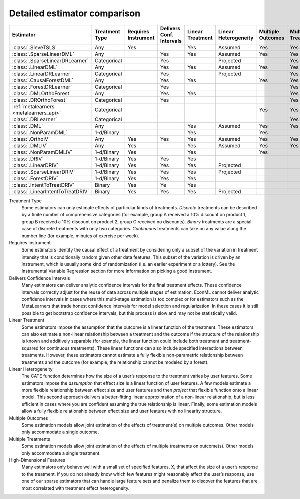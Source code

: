 =============================
Detailed estimator comparison
=============================


+---------------------------------------------+--------------+--------------+------------------+-------------+-----------------+------------+--------------+--------------------+
| Estimator                                   | | Treatment  | | Requires   | | Delivers Conf. | | Linear    | | Linear        | | Multiple | | Multiple   | | High-Dimensional |
|                                             | | Type       | | Instrument | | Intervals      | | Treatment | | Heterogeneity | | Outcomes | | Treatments | | Features         |
+=============================================+==============+==============+==================+=============+=================+============+==============+====================+
| :class:`.SieveTSLS`                         | Any          | Yes          |                  | Yes         | Assumed         | Yes        | Yes          |                    |
+---------------------------------------------+--------------+--------------+------------------+-------------+-----------------+------------+--------------+--------------------+
| :class:`.SparseLinearDML`                   | Any          |              | Yes              | Yes         | Assumed         | Yes        | Yes          | Yes                |
+---------------------------------------------+--------------+--------------+------------------+-------------+-----------------+------------+--------------+--------------------+
| :class:`.SparseLinearDRLearner`             | Categorical  |              | Yes              |             | Projected       |            | Yes          | Yes                |
+---------------------------------------------+--------------+--------------+------------------+-------------+-----------------+------------+--------------+--------------------+
| :class:`.LinearDML`                         | Any          |              | Yes              | Yes         | Assumed         | Yes        | Yes          |                    |
+---------------------------------------------+--------------+--------------+------------------+-------------+-----------------+------------+--------------+--------------------+
| :class:`.LinearDRLearner`                   | Categorical  |              | Yes              |             | Projected       |            | Yes          |                    |
+---------------------------------------------+--------------+--------------+------------------+-------------+-----------------+------------+--------------+--------------------+
| :class:`.CausalForestDML`                   | Any          |              | Yes              | Yes         |                 | Yes        | Yes          | Yes                |
+---------------------------------------------+--------------+--------------+------------------+-------------+-----------------+------------+--------------+--------------------+
| :class:`.ForestDRLearner`                   | Categorical  |              | Yes              |             |                 |            | Yes          | Yes                |
+---------------------------------------------+--------------+--------------+------------------+-------------+-----------------+------------+--------------+--------------------+
| :class:`.DMLOrthoForest`                    | Any          |              | Yes              | Yes         |                 |            | Yes          | Yes                |
+---------------------------------------------+--------------+--------------+------------------+-------------+-----------------+------------+--------------+--------------------+
| :class:`.DROrthoForest`                     | Categorical  |              | Yes              |             |                 |            | Yes          | Yes                |
+---------------------------------------------+--------------+--------------+------------------+-------------+-----------------+------------+--------------+--------------------+
| :ref:`metalearners <metalearners_api>`      | Categorical  |              |                  |             |                 | Yes        | Yes          | Yes                |
+---------------------------------------------+--------------+--------------+------------------+-------------+-----------------+------------+--------------+--------------------+
| :class:`.DRLearner`                         | Categorical  |              |                  |             |                 |            | Yes          | Yes                |
+---------------------------------------------+--------------+--------------+------------------+-------------+-----------------+------------+--------------+--------------------+
| :class:`.DML`                               | Any          |              |                  | Yes         | Assumed         | Yes        | Yes          | Yes                |
+---------------------------------------------+--------------+--------------+------------------+-------------+-----------------+------------+--------------+--------------------+
| :class:`.NonParamDML`                       | 1-d/Binary   |              |                  | Yes         |                 | Yes        |              | Yes                |
+---------------------------------------------+--------------+--------------+------------------+-------------+-----------------+------------+--------------+--------------------+
| :class:`.OrthoIV`                           | Any          | Yes          | Yes              | Yes         | Assumed         | Yes        | Yes          |                    |
+---------------------------------------------+--------------+--------------+------------------+-------------+-----------------+------------+--------------+--------------------+
| :class:`.DMLIV`                             | Any          | Yes          |                  | Yes         | Assumed         | Yes        | Yes          | Yes                |
+---------------------------------------------+--------------+--------------+------------------+-------------+-----------------+------------+--------------+--------------------+
| :class:`.NonParamDMLIV`                     | 1-d/Binary   | Yes          |                  | Yes         |                 | Yes        |              | Yes                |
+---------------------------------------------+--------------+--------------+------------------+-------------+-----------------+------------+--------------+--------------------+
| :class:`.DRIV`                              | 1-d/Binary   | Yes          | Yes              | Yes         |                 |            |              | Yes                |
+---------------------------------------------+--------------+--------------+------------------+-------------+-----------------+------------+--------------+--------------------+
| :class:`.LinearDRIV`                        | 1-d/Binary   | Yes          | Yes              | Yes         | Projected       |            |              |                    |
+---------------------------------------------+--------------+--------------+------------------+-------------+-----------------+------------+--------------+--------------------+
| :class:`.SparseLinearDRIV`                  | 1-d/Binary   | Yes          | Yes              | Yes         | Projected       |            |              | Yes                |
+---------------------------------------------+--------------+--------------+------------------+-------------+-----------------+------------+--------------+--------------------+
| :class:`.ForestDRIV`                        | 1-d/Binary   | Yes          | Yes              | Yes         |                 |            |              | Yes                |
+---------------------------------------------+--------------+--------------+------------------+-------------+-----------------+------------+--------------+--------------------+
| :class:`.IntentToTreatDRIV`                 | Binary       | Yes          | Ye               | Yes         |                 |            |              | Yes                |
+---------------------------------------------+--------------+--------------+------------------+-------------+-----------------+------------+--------------+--------------------+
| :class:`.LinearIntentToTreatDRIV`           | Binary       | Yes          | Yes              | Yes         | Projected       |            |              |                    |
+---------------------------------------------+--------------+--------------+------------------+-------------+-----------------+------------+--------------+--------------------+

Treatment Type
    Some estimators can only estimate effects of particular kinds of treatments. 
    *Discrete* treatments can be described by a finite number of comprehensive categories (for example, 
    group A received a 10% discount on product 1, group B received a 10% discount on product 2, group C 
    received no discounts). *Binary* treatments are a special case of discrete treatments with only two 
    categories. *Continuous* treatments can take on any value along the number line (for example, minutes of 
    exercise per week).  

Requires Instrument
    Some estimators identify the causal effect of a treatment by considering only a subset of the variation in 
    treatment intensity that is conditionally random given other data features. This subset of the variation 
    is driven by an instrument, which is usually some kind of randomization (i.e. an earlier experiment or a 
    lottery). See the Instrumental Variable Regression section for more information on picking a good 
    instrument.  

Delivers Confidence Intervals
    Many estimators can deliver analytic confidence intervals for the final treatment effects. These 
    confidence intervals correctly adjust for the reuse of data across multiple stages of estimation. EconML 
    cannot deliver analytic confidence intervals in cases where this multi-stage estimation is too complex or 
    for estimators such as the MetaLearners that trade honest confidence intervals for model selection and 
    regularization. In these cases it is still possible to get bootstrap confidence intervals, but this 
    process is slow and may not be statistically valid. 

Linear Treatment
    Some estimators impose the assumption that the outcome is a linear function of the treatment. These 
    estimators can also estimate a non-linear relationship between a treatment and the outcome if the 
    structure of the relationship is known and additively separable (for example, the linear function could 
    include both treatment and treatment-squared for continuous treatments). These linear functions can also 
    include specified interactions between treatments. However, these estimators cannot estimate a fully 
    flexible non-parametric relationship between treatments and the outcome (for example, the relationship 
    cannot be modeled by a forest). 

Linear Heterogeneity
    The CATE function determines how the size of a user’s response to the treatment varies by user features. 
    Some estimators impose the *assumption* that effect size is a linear function of user features. A few models 
    estimate a more flexible relationship between effect size and user features and then *project* that flexible
    function onto a linear model. This second approach delivers a better-fitting linear approximation of a 
    non-linear relationship, but is less efficient in cases where you are confident assuming the true 
    relationship is linear. Finally, some estimation models allow a fully flexible relationship between 
    effect size and user features with no linearity structure. 

Multiple Outcomes
    Some estimation models allow joint estimation of the effects of treatment(s) on multiple outcomes. Other 
    models only accommodate a single outcome. 

Multiple Treatments
    Some estimation models allow joint estimation of the effects of multiple treatments on outcome(s). Other 
    models only accommodate a single treatment. 

High-Dimensional Features
    Many estimators only behave well with a small set of specified features, X, that affect the size of a 
    user’s response to the treatment. If you do not already know which few features might reasonably affect 
    the user’s response, use one of our sparse estimators that can handle large feature sets and penalize them 
    to discover the features that are most correlated with treatment effect heterogeneity. 

